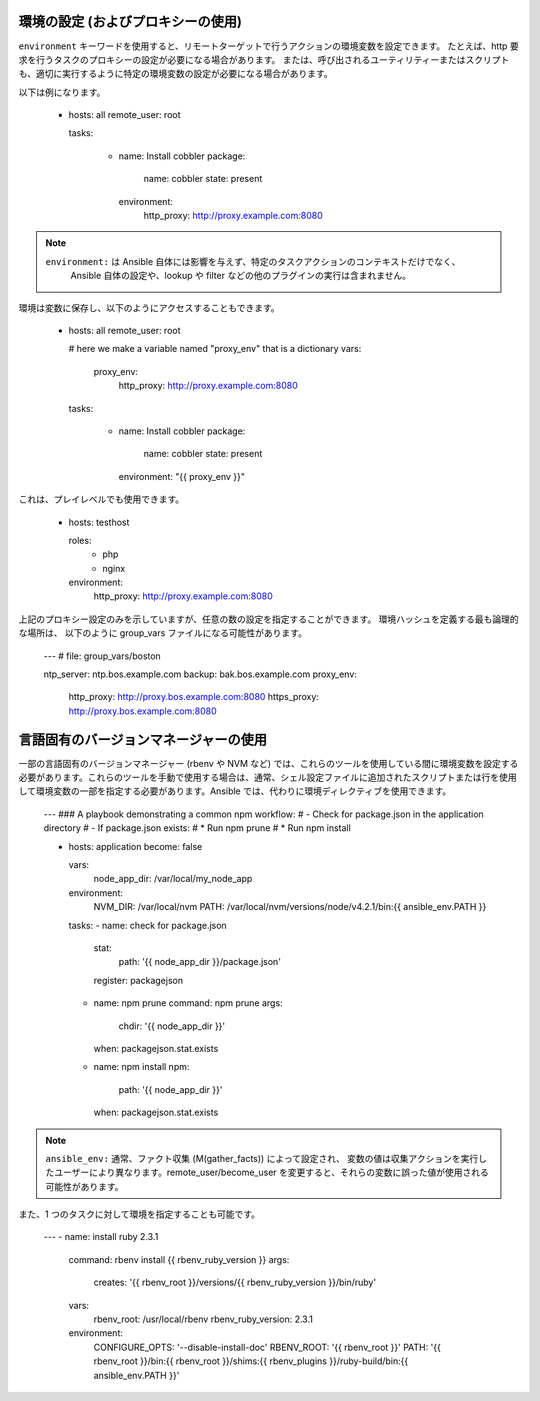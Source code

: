 .. _playbooks_environment:

環境の設定 (およびプロキシーの使用)
==================================================

.. versionadded:: 1.1

``environment`` キーワードを使用すると、リモートターゲットで行うアクションの環境変数を設定できます。
たとえば、http 要求を行うタスクのプロキシーの設定が必要になる場合があります。
または、呼び出されるユーティリティーまたはスクリプトも、適切に実行するように特定の環境変数の設定が必要になる場合があります。

以下は例になります。

    - hosts: all
      remote_user: root

      tasks:

        - name: Install cobbler
          package:
            name: cobbler
            state: present
          environment:
            http_proxy: http://proxy.example.com:8080

.. note::
   ``environment:`` は Ansible 自体には影響を与えず、特定のタスクアクションのコンテキストだけでなく、
    Ansible 自体の設定や、lookup や filter などの他のプラグインの実行は含まれません。

環境は変数に保存し、以下のようにアクセスすることもできます。

    - hosts: all
      remote_user: root

      # here we make a variable named "proxy_env" that is a dictionary
      vars:
        proxy_env:
          http_proxy: http://proxy.example.com:8080

      tasks:

        - name: Install cobbler
          package:
            name: cobbler
            state: present
          environment: "{{ proxy_env }}"

これは、プレイレベルでも使用できます。

    - hosts: testhost

      roles:
         - php
         - nginx

      environment:
        http_proxy: http://proxy.example.com:8080

上記のプロキシー設定のみを示していますが、任意の数の設定を指定することができます。 環境ハッシュを定義する最も論理的な場所は、
以下のように group_vars ファイルになる可能性があります。

    ---
    # file: group_vars/boston

    ntp_server: ntp.bos.example.com
    backup: bak.bos.example.com
    proxy_env:
      http_proxy: http://proxy.bos.example.com:8080
      https_proxy: http://proxy.bos.example.com:8080


言語固有のバージョンマネージャーの使用
===============================================

一部の言語固有のバージョンマネージャー (rbenv や NVM など) では、これらのツールを使用している間に環境変数を設定する必要があります。これらのツールを手動で使用する場合は、通常、シェル設定ファイルに追加されたスクリプトまたは行を使用して環境変数の一部を指定する必要があります。Ansible では、代わりに環境ディレクティブを使用できます。

    ---
    ### A playbook demonstrating a common npm workflow:
    # - Check for package.json in the application directory
    # - If package.json exists:
    #   * Run npm prune
    #   * Run npm install

    - hosts: application
      become: false

      vars:
        node_app_dir: /var/local/my_node_app

      environment:
        NVM_DIR: /var/local/nvm
        PATH: /var/local/nvm/versions/node/v4.2.1/bin:{{ ansible_env.PATH }}

      tasks:
      - name: check for package.json
        stat:
          path: '{{ node_app_dir }}/package.json'
        register: packagejson

      - name: npm prune
        command: npm prune
        args:
          chdir: '{{ node_app_dir }}'
        when: packagejson.stat.exists

      - name: npm install
        npm:
          path: '{{ node_app_dir }}'
        when: packagejson.stat.exists

.. note::
   ``ansible_env:`` 通常、ファクト収集 (M(gather_facts)) によって設定され、
   変数の値は収集アクションを実行したユーザーにより異なります。remote_user/become_user を変更すると、それらの変数に誤った値が使用される可能性があります。

また、1 つのタスクに対して環境を指定することも可能です。

    ---
    - name: install ruby 2.3.1
      command: rbenv install {{ rbenv_ruby_version }}
      args:
        creates: '{{ rbenv_root }}/versions/{{ rbenv_ruby_version }}/bin/ruby'
      vars:
        rbenv_root: /usr/local/rbenv
        rbenv_ruby_version: 2.3.1
      environment:
        CONFIGURE_OPTS: '--disable-install-doc'
        RBENV_ROOT: '{{ rbenv_root }}'
        PATH: '{{ rbenv_root }}/bin:{{ rbenv_root }}/shims:{{ rbenv_plugins }}/ruby-build/bin:{{ ansible_env.PATH }}'
    
.. seealso::

   :ref:`playbooks_intro`
       Playbook の概要
   `ユーザーメーリングリスト <https://groups.google.com/group/ansible-devel>`_
       ご質問はございますか。 Google Group をご覧ください。
   `irc.freenode.net <http://irc.freenode.net>`_
       IRC チャットチャンネル #ansible
